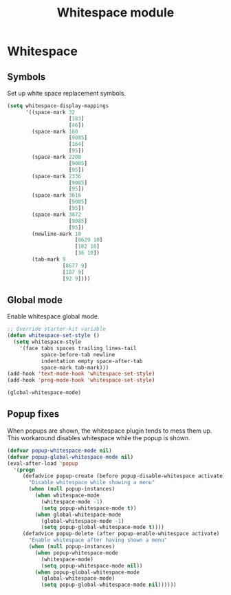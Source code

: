 #+TITLE: Whitespace module

* Whitespace
** Symbols

   Set up white space replacement symbols.

   #+begin_src emacs-lisp
     (setq whitespace-display-mappings
           '((space-mark 32
                         [183]
                         [46])
             (space-mark 160
                         [9085]
                         [164]
                         [95])
             (space-mark 2208
                         [9085]
                         [95])
             (space-mark 2336
                         [9085]
                         [95])
             (space-mark 3616
                         [9085]
                         [95])
             (space-mark 3872
                         [9085]
                         [95])
             (newline-mark 10
                           [8629 10]
                           [182 10]
                           [36 10])
             (tab-mark 9
                       [8677 9]
                       [187 9]
                       [92 9])))
   #+end_src

** Global mode

   Enable whitespace global mode.

   #+begin_src emacs-lisp
     ;; Override starter-kit variable
     (defun whitespace-set-style ()
       (setq whitespace-style
         '(face tabs spaces trailing lines-tail
                space-before-tab newline
                indentation empty space-after-tab
                space-mark tab-mark)))
     (add-hook 'text-mode-hook 'whitespace-set-style)
     (add-hook 'prog-mode-hook 'whitespace-set-style)

     (global-whitespace-mode)
   #+end_src

** Popup fixes

   When popups are shown, the whitespace plugin tends to mess them up.
   This workaround disables whitespace while the popup is shown.

   #+begin_src emacs-lisp
     (defvar popup-whitespace-mode nil)
     (defvar popup-global-whitespace-mode nil)
     (eval-after-load 'popup
       '(progn
          (defadvice popup-create (before popup-disable-whitespace activate)
            "Disable whitespace while showing a menu"
            (when (null popup-instances)
              (when whitespace-mode
                (whitespace-mode -1)
                (setq popup-whitespace-mode t))
              (when global-whitespace-mode
                (global-whitespace-mode -1)
                (setq popup-global-whitespace-mode t))))
          (defadvice popup-delete (after popup-enable-whitespace activate)
            "Enable whitespace after having shown a menu"
            (when (null popup-instances)
              (when popup-whitespace-mode
                (whitespace-mode)
                (setq popup-whitespace-mode nil))
              (when popup-global-whitespace-mode
                (global-whitespace-mode)
                (setq popup-global-whitespace-mode nil))))))
   #+end_src

